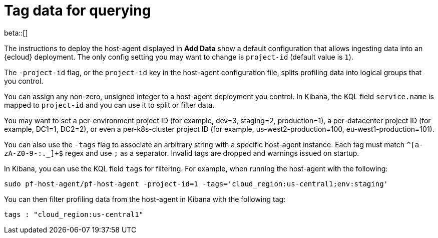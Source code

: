 [[profiling-tag-data-query]]
= Tag data for querying

beta::[]

The instructions to deploy the host-agent displayed in *Add Data* show a default configuration that allows ingesting data into an {ecloud} deployment.
The only config setting you may want to change is `project-id` (default value is `1`).

The `-project-id` flag, or the `project-id` key in the host-agent configuration file, splits profiling data into logical groups that you control.

You can assign any non-zero, unsigned integer to a host-agent deployment you control. In Kibana, the KQL field `service.name` is mapped to `project-id` and you can use it to split or filter data.

You may want to set a per-environment project ID (for example, dev=3, staging=2, production=1), a per-datacenter project ID (for example,
DC1=1, DC2=2), or even a per-k8s-cluster project ID (for example, us-west2-production=100, eu-west1-production=101).

You can also use the `-tags` flag to associate an arbitrary string with a specific host-agent instance.
Each tag must match `^[a-zA-Z0-9-:._]+$` regex and use `;` as a separator. 
Invalid tags are dropped and warnings issued on startup. 

In Kibana, you can use the KQL field `tags` for filtering. For example, when running the host-agent with the following:

[source,bash]
----
sudo pf-host-agent/pf-host-agent -project-id=1 -tags='cloud_region:us-central1;env:staging'
----

You can then filter profiling data from the host-agent in Kibana with the following tag:

[source,bash]
----
tags : "cloud_region:us-central1" 
----